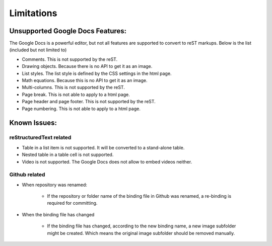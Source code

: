 
.. _h1a461f6b1275321a16291dd169a6c:

\ |IMG1|\Limitations
######################

.. _h19176e602c6c3f6828a7e207b523e9:

Unsupported Google Docs Features:
*********************************

The Google Docs is a powerful editor, but not all features are supported to convert to reST markups. Below is the list (included but not limited to)

* Comments. This is not supported by the reST.
* Drawing objects. Because there is no API to get it as an image.
* List styles. The list style is defined by the CSS settings in the html page.
* Math equations. Because this is no API to get it as an image.
* Multi-columns. This is not supported by the reST.
* Page break. This is not able to apply to a html page.
* Page header and page footer. This is not supported by the reST.
* Page numbering. This is not able to apply to a html page.

.. _h65776f3b486b79192426655c476e97b:

Known Issues:
*************

.. _h1f753e737333503f6591234143cc4:

reStructuredText related
========================

* Table in a list item is not supported. It will be converted to a stand-alone table.
* Nested table in a table cell is not supported.
* Video is not supported. The Google Docs does not allow to embed videos neither.

.. _h69271f6b544a4942467e713a34332e47:

Github related
==============

* When repository was renamed:

    * If the repository or folder name of the binding file in Github was renamed, a re-binding is required for committing.

* When the binding file has changed

    * If the binding file has changed, according to the new binding name, a new  image subfolder might be created. Which means the original image subfolder should be removed manually.

.. |IMG1| image:: static/Limitations_1.png
   :height: 181 px
   :width: 181 px
